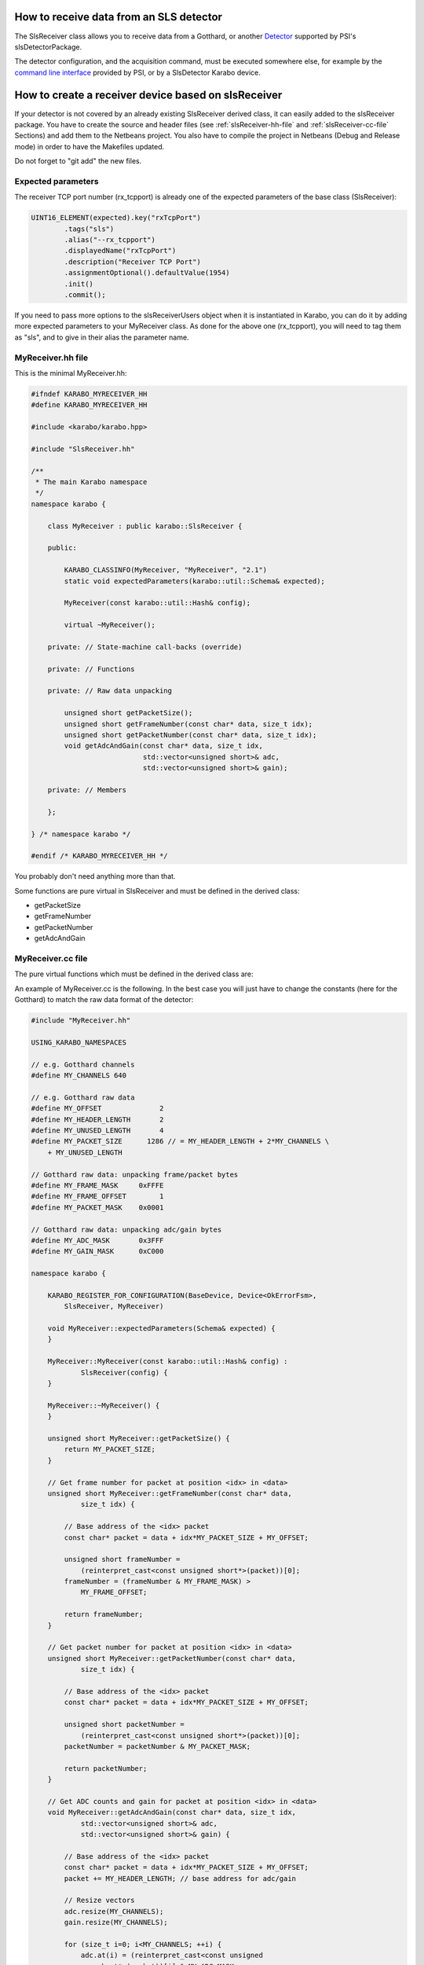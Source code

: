 How to receive data from an SLS detector
========================================

The SlsReceiver class allows you to receive data from a Gotthard, or
another `Detector <https://www.psi.ch/detectors/users-support>`_
supported by PSI's slsDetectorPackage.

The detector configuration, and the acquisition command, must be
executed somewhere else, for example by the `command line interface
<https://www.psi.ch/detectors/UsersSupportEN/slsDetectorClientHowTo.pdf>`_
provided by PSI, or by a SlsDetector Karabo device.


How to create a receiver device based on slsReceiver
====================================================

If your detector is not covered by an already existing SlsReceiver
derived class, it can easily added to the slsReceiver package. You
have to create the source and header files (see
:ref:`slsReceiver-hh-file` and :ref:`slsReceiver-cc-file` Sections)
and add them to the Netbeans project. You also have to compile the
project in Netbeans (Debug and Release mode) in order to have the
Makefiles updated.

Do not forget to "git add" the new files.


Expected parameters
-------------------

The receiver TCP port number (rx_tcpport) is already one of the
expected parameters of the base class (SlsReceiver):

.. code-block:: c++
 
        UINT16_ELEMENT(expected).key("rxTcpPort")
                .tags("sls")
                .alias("--rx_tcpport")
                .displayedName("rxTcpPort")
                .description("Receiver TCP Port")
                .assignmentOptional().defaultValue(1954)
                .init()
                .commit();

If you need to pass more options to the slsReceiverUsers object when
it is instantiated in Karabo, you can do it by adding more expected
parameters to your MyReceiver class. As done for the above one
(rx_tcpport), you will need to tag them as "sls", and to give in their
alias the parameter name.


.. _slsReceiver-hh-file:

MyReceiver.hh file
------------------

This is the minimal MyReceiver.hh:

.. code-block:: c++

    #ifndef KARABO_MYRECEIVER_HH
    #define KARABO_MYRECEIVER_HH

    #include <karabo/karabo.hpp>

    #include "SlsReceiver.hh"

    /**
     * The main Karabo namespace
     */
    namespace karabo {

	class MyReceiver : public karabo::SlsReceiver {

	public:

	    KARABO_CLASSINFO(MyReceiver, "MyReceiver", "2.1")
	    static void expectedParameters(karabo::util::Schema& expected);

	    MyReceiver(const karabo::util::Hash& config);

	    virtual ~MyReceiver();

	private: // State-machine call-backs (override)

	private: // Functions

	private: // Raw data unpacking

	    unsigned short getPacketSize();
	    unsigned short getFrameNumber(const char* data, size_t idx);
	    unsigned short getPacketNumber(const char* data, size_t idx);
	    void getAdcAndGain(const char* data, size_t idx,
                               std::vector<unsigned short>& adc,
                               std::vector<unsigned short>& gain);

	private: // Members

	};

    } /* namespace karabo */

    #endif /* KARABO_MYRECEIVER_HH */


You probably don't need anything more than that.

Some functions are pure virtual in SlsReceiver and must be defined in
the derived class:

* getPacketSize

* getFrameNumber

* getPacketNumber

* getAdcAndGain


.. _slsReceiver-cc-file:

MyReceiver.cc file
------------------

The pure virtual functions which must be defined in the derived class
are:

.. function:: unsigned short getPacketSize()

   return the byte size of a data packet.

.. function:: unsigned short getFrameNumber(const char* data, size_t idx)

   return the frame number of the packet <idx> in given <data>.

.. function:: unsigned short getPacketNumber(const char* data, size_t idx)

   return the packet number of the packet <idx> in given <data>.

.. function:: void getAdcAndGain(const char* data, size_t idx, std::vector<unsigned short>& adc, std::vector<unsigned short>& gain)

   fill-up the <adc> and <gain> vectors with the ADC and gain values
   contained in <data> for the packet <idx>.


An example of MyReceiver.cc is the following. In the best case you
will just have to change the constants (here for the Gotthard) to
match the raw data format of the detector:

.. code-block:: c++

    #include "MyReceiver.hh"

    USING_KARABO_NAMESPACES

    // e.g. Gotthard channels
    #define MY_CHANNELS 640

    // e.g. Gotthard raw data
    #define MY_OFFSET              2
    #define MY_HEADER_LENGTH       2
    #define MY_UNUSED_LENGTH       4
    #define MY_PACKET_SIZE      1286 // = MY_HEADER_LENGTH + 2*MY_CHANNELS \
        + MY_UNUSED_LENGTH

    // Gotthard raw data: unpacking frame/packet bytes
    #define MY_FRAME_MASK     0xFFFE
    #define MY_FRAME_OFFSET        1
    #define MY_PACKET_MASK    0x0001

    // Gotthard raw data: unpacking adc/gain bytes
    #define MY_ADC_MASK       0x3FFF
    #define MY_GAIN_MASK      0xC000

    namespace karabo {

	KARABO_REGISTER_FOR_CONFIGURATION(BaseDevice, Device<OkErrorFsm>,
            SlsReceiver, MyReceiver)

	void MyReceiver::expectedParameters(Schema& expected) {
	}

	MyReceiver::MyReceiver(const karabo::util::Hash& config) :
                SlsReceiver(config) {
	}

	MyReceiver::~MyReceiver() {
	}

	unsigned short MyReceiver::getPacketSize() {
	    return MY_PACKET_SIZE;
	}

	// Get frame number for packet at position <idx> in <data>
	unsigned short MyReceiver::getFrameNumber(const char* data,
                size_t idx) {

            // Base address of the <idx> packet
	    const char* packet = data + idx*MY_PACKET_SIZE + MY_OFFSET;

	    unsigned short frameNumber = 
                (reinterpret_cast<const unsigned short*>(packet))[0];
	    frameNumber = (frameNumber & MY_FRAME_MASK) >
                MY_FRAME_OFFSET;

	    return frameNumber;
	}

	// Get packet number for packet at position <idx> in <data>
	unsigned short MyReceiver::getPacketNumber(const char* data, 
                size_t idx) {

            // Base address of the <idx> packet
	    const char* packet = data + idx*MY_PACKET_SIZE + MY_OFFSET;

	    unsigned short packetNumber = 
                (reinterpret_cast<const unsigned short*>(packet))[0];
	    packetNumber = packetNumber & MY_PACKET_MASK;

	    return packetNumber;
	}

	// Get ADC counts and gain for packet at position <idx> in <data>
	void MyReceiver::getAdcAndGain(const char* data, size_t idx, 
                std::vector<unsigned short>& adc, 
                std::vector<unsigned short>& gain) {

            // Base address of the <idx> packet
	    const char* packet = data + idx*MY_PACKET_SIZE + MY_OFFSET;
	    packet += MY_HEADER_LENGTH; // base address for adc/gain

	    // Resize vectors
	    adc.resize(MY_CHANNELS);
	    gain.resize(MY_CHANNELS);

	    for (size_t i=0; i<MY_CHANNELS; ++i) {
		adc.at(i) = (reinterpret_cast<const unsigned 
                    short*>(packet))[i] & MY_ADC_MASK;
		gain.at(i) = (reinterpret_cast<const 
                    unsigned short*>(packet))[i] & MY_GAIN_MASK;
	    }

	}

    } /* namespace karabo */


Simulation Mode
===============

To compile the slsReceiver in simulation mode, just run

.. code-block:: bash

    make CONF=Simulation

This way the package will be linked against the simulation,
instead of the libSlsReceiver.

